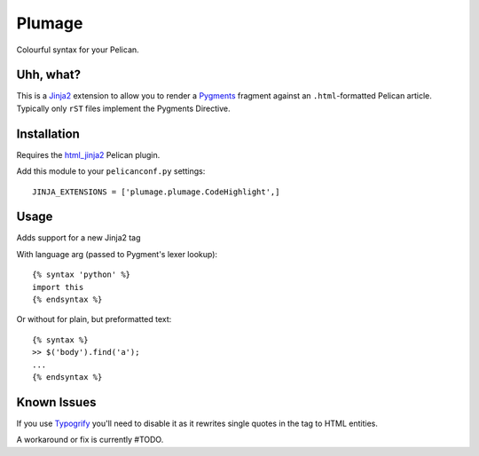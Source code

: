 Plumage
=======

Colourful syntax for your Pelican.


Uhh, what?
----------

This is a `Jinja2`_ extension to allow you to render a `Pygments`_
fragment against an ``.html``-formatted Pelican article. Typically
only ``rST`` files implement the Pygments Directive.


Installation
-----------

Requires the `html_jinja2`_ Pelican plugin.

Add this module to your ``pelicanconf.py`` settings:

::

  JINJA_EXTENSIONS = ['plumage.plumage.CodeHighlight',]


Usage
-----

Adds support for a new Jinja2 tag

With language arg (passed to Pygment's lexer lookup)::

  {% syntax 'python' %}
  import this
  {% endsyntax %}


Or without for plain, but preformatted text::

  {% syntax %}
  >> $('body').find('a');
  ...
  {% endsyntax %}


Known Issues
------------

If you use `Typogrify`_ you'll need to disable it as it rewrites
single quotes in the tag to HTML entities.

A workaround or fix is currently #TODO.

.. _`Jinja2`: http://jinja.pocoo.org/
.. _`Pygments`: http://pygments.org/
.. _`html_jinja2`: https://github.com/mattoc/html_jinja2
.. _`Typogrify`: https://github.com/mintchaos/typogrify
